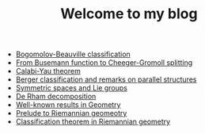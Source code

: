 #+TITLE: Welcome to my blog

   + [[file:bogomolov-beauville.org][Bogomolov-Beauville classification]]
   + [[file:Cheeger-Gromoll-splitting.org][From Busemann function to Cheeger-Gromoll splitting]]
   + [[file:calabi-yau.org][Calabi-Yau theorem]]
   + [[file:Berger-remark-complex.org][Berger classification and remarks on parallel structures]]
   + [[file:symmetric-space.org][Symmetric spaces and Lie groups]]
   + [[file:de-rham-decomposition.org][De Rham decomposition]]
   + [[file:culture-geometry.org][Well-known results in Geometry]]
   + [[file:prelude-riemannian-geo.org][Prelude to Riemannian geomeotry]]
   + [[file:Riemann-classification-theorem.org][Classification theorem in Riemannian geometry]]
